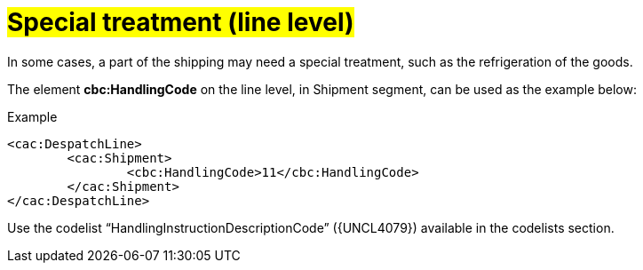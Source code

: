 
[[Codice-Trattamento-linea-DDT]]
= #Special treatment (line level)#

In some cases, a part of the shipping may need a special treatment, such as the refrigeration of the goods.

The element *cbc:HandlingCode* on the line level, in Shipment segment, can be used as the example below:

.Example
[source, xml, indent=0]
----
<cac:DespatchLine>
	<cac:Shipment>
		<cbc:HandlingCode>11</cbc:HandlingCode>
	</cac:Shipment>
</cac:DespatchLine>
----

Use the codelist “HandlingInstructionDescriptionCode” ({UNCL4079}) available in the codelists section.

